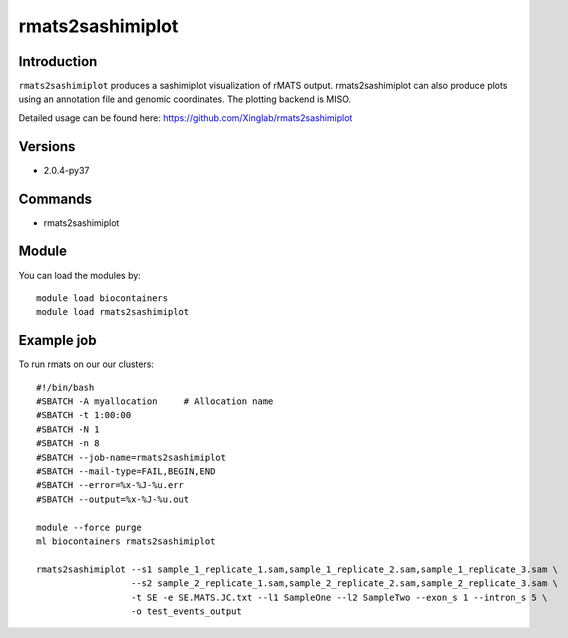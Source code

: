 .. _backbone-label:  

rmats2sashimiplot
============================== 

Introduction
~~~~~~~
``rmats2sashimiplot`` produces a sashimiplot visualization of rMATS output. rmats2sashimiplot can also produce plots using an annotation file and genomic coordinates. The plotting backend is MISO.  

Detailed usage can be found here: https://github.com/Xinglab/rmats2sashimiplot


Versions
~~~~~~~~
- 2.0.4-py37

Commands
~~~~~~
- rmats2sashimiplot

Module
~~~~~~~
You can load the modules by::

    module load biocontainers
    module load rmats2sashimiplot

Example job
~~~~~~
To run rmats on our our clusters::

    #!/bin/bash
    #SBATCH -A myallocation     # Allocation name 
    #SBATCH -t 1:00:00
    #SBATCH -N 1
    #SBATCH -n 8
    #SBATCH --job-name=rmats2sashimiplot
    #SBATCH --mail-type=FAIL,BEGIN,END
    #SBATCH --error=%x-%J-%u.err
    #SBATCH --output=%x-%J-%u.out

    module --force purge
    ml biocontainers rmats2sashimiplot
    
    rmats2sashimiplot --s1 sample_1_replicate_1.sam,sample_1_replicate_2.sam,sample_1_replicate_3.sam \
                      --s2 sample_2_replicate_1.sam,sample_2_replicate_2.sam,sample_2_replicate_3.sam \
                      -t SE -e SE.MATS.JC.txt --l1 SampleOne --l2 SampleTwo --exon_s 1 --intron_s 5 \
                      -o test_events_output

